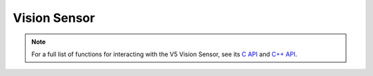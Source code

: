 =============
Vision Sensor
=============

.. note:: For a full list of functions for interacting with the V5 Vision Sensor, see its
          `C API <../../api/c/vision.html>`_ and `C++ API <../../api/cpp/vision.html>`_.
